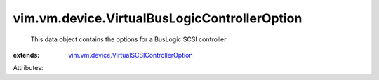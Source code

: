 .. _vim.vm.device.VirtualSCSIControllerOption: ../../../vim/vm/device/VirtualSCSIControllerOption.rst


vim.vm.device.VirtualBusLogicControllerOption
=============================================
  This data object contains the options for a BusLogic SCSI controller.
:extends: vim.vm.device.VirtualSCSIControllerOption_

Attributes:
